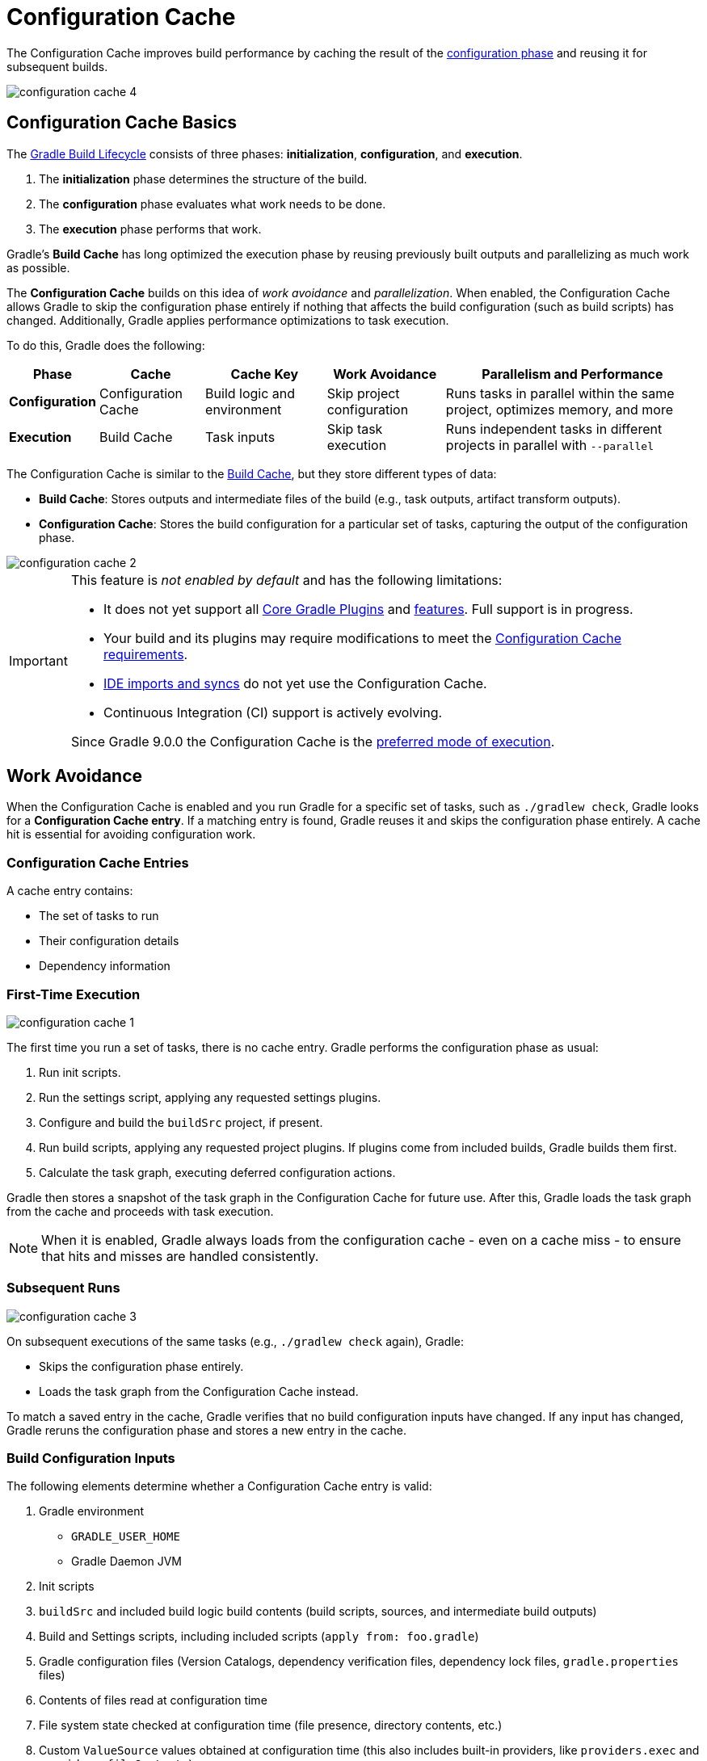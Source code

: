 // Copyright (C) 2024 Gradle, Inc.
//
// Licensed under the Creative Commons Attribution-Noncommercial-ShareAlike 4.0 International License.;
// you may not use this file except in compliance with the License.
// You may obtain a copy of the License at
//
//      https://creativecommons.org/licenses/by-nc-sa/4.0/
//
// Unless required by applicable law or agreed to in writing, software
// distributed under the License is distributed on an "AS IS" BASIS,
// WITHOUT WARRANTIES OR CONDITIONS OF ANY KIND, either express or implied.
// See the License for the specific language governing permissions and
// limitations under the License.

:gradle-issues: https://github.com/gradle/gradle/issues/

[[config_cache]]
= Configuration Cache
:keywords: configuration cache, configuration-cache, no-configuration-cache, org.gradle.configuration-cache, org.gradle.configuration-cache.problems, org.gradle.configuration-cache.max-problems, org.gradle.configuration-cache.parallel, STABLE_CONFIGURATION_CACHE,

// Run tests for snippets included in this chapter with:
// ./gradlew :docs:docsTest --tests="ExemplarExternalSamplesFunctionalTest.snippet-configuration-cache-*"
// ./gradlew :docs:docsTest --tests="ExemplarExternalSamplesFunctionalTest.snippet-value-providers-*"

The Configuration Cache improves build performance by caching the result of the <<build_lifecycle_intermediate.adoc#build_lifecycle,configuration phase>> and reusing it for subsequent builds.

image::configuration-cache-4.png[]

[[config_cache:intro]]
== Configuration Cache Basics

The <<build_lifecycle_intermediate.adoc#build_lifecycle, Gradle Build Lifecycle>> consists of three phases: **initialization**, **configuration**, and **execution**.

1. The **initialization** phase determines the structure of the build.
2. The **configuration** phase evaluates what work needs to be done.
3. The **execution** phase performs that work.

Gradle’s **Build Cache** has long optimized the execution phase by reusing previously built outputs and parallelizing as much work as possible.

The **Configuration Cache** builds on this idea of _work avoidance_ and _parallelization_.
When enabled, the Configuration Cache allows Gradle to skip the configuration phase entirely if nothing that affects the build configuration (such as build scripts) has changed.
Additionally, Gradle applies performance optimizations to task execution.

To do this, Gradle does the following:

[cols="~,~,~,~,~"]
|===
| Phase | Cache | Cache Key | Work Avoidance | Parallelism and Performance

| *Configuration* | Configuration Cache | Build logic and environment | Skip project configuration | Runs tasks in parallel within the same project, optimizes memory, and more
| *Execution* | Build Cache | Task inputs | Skip task execution | Runs independent tasks in different projects in parallel with `--parallel`

|===

The Configuration Cache is similar to the <<build_cache#build_cache,Build Cache>>, but they store different types of data:

- *Build Cache*: Stores outputs and intermediate files of the build (e.g., task outputs, artifact transform outputs).
- *Configuration Cache*: Stores the build configuration for a particular set of tasks, capturing the output of the configuration phase.

image::configuration-cache-2.png[]

[IMPORTANT]
====
This feature is _not enabled by default_ and has the following limitations:

- It does not yet support all <<configuration_cache_status.adoc#config_cache:plugins:core, Core Gradle Plugins>> and <<configuration_cache_status.adoc#config_cache:not_yet_implemented, features>>. Full support is in progress.
- Your build and its plugins may require modifications to meet the <<configuration_cache_requirements.adoc#config_cache:requirements, Configuration Cache requirements>>.
- <<config_cache:ide,IDE imports and syncs>> do not yet use the Configuration Cache.
- Continuous Integration (CI) support is actively evolving.

Since Gradle 9.0.0 the Configuration Cache is the link:https://blog.gradle.org/road-to-configuration-cache#preferred-mode-of-execution[preferred mode of execution].
====

[[config_cache:intro:how_does_it_work]]
== Work Avoidance

When the Configuration Cache is enabled and you run Gradle for a specific set of tasks, such as `./gradlew check`, Gradle looks for a *Configuration Cache entry*.
If a matching entry is found, Gradle reuses it and skips the configuration phase entirely.
A cache hit is essential for avoiding configuration work.

=== Configuration Cache Entries

A cache entry contains:

- The set of tasks to run
- Their configuration details
- Dependency information

=== First-Time Execution

image::configuration-cache-1.png[]

The first time you run a set of tasks, there is no cache entry.
Gradle performs the configuration phase as usual:

1. Run init scripts.
2. Run the settings script, applying any requested settings plugins.
3. Configure and build the `buildSrc` project, if present.
4. Run build scripts, applying any requested project plugins. If plugins come from included builds, Gradle builds them first.
5. Calculate the task graph, executing deferred configuration actions.

Gradle then stores a snapshot of the task graph in the Configuration Cache for future use.
After this, Gradle loads the task graph from the cache and proceeds with task execution.

NOTE: When it is enabled, Gradle always loads from the configuration cache - even on a cache miss - to ensure that hits and misses are handled consistently.

=== Subsequent Runs

image::configuration-cache-3.png[]

On subsequent executions of the same tasks (e.g., `./gradlew check` again), Gradle:

- Skips the configuration phase entirely.
- Loads the task graph from the Configuration Cache instead.

To match a saved entry in the cache, Gradle verifies that no build configuration inputs have changed.
If any input has changed, Gradle reruns the configuration phase and stores a new entry in the cache.

=== Build Configuration Inputs

The following elements determine whether a Configuration Cache entry is valid:

1. Gradle environment
** `GRADLE_USER_HOME`
** Gradle Daemon JVM
2. Init scripts
3. `buildSrc` and included build logic build contents (build scripts, sources, and intermediate build outputs)
4. Build and Settings scripts, including included scripts (`apply from: foo.gradle`)
5. Gradle configuration files (Version Catalogs, dependency verification files, dependency lock files, `gradle.properties` files)
6. Contents of files read at configuration time
7. File system state checked at configuration time (file presence, directory contents, etc.)
8. Custom `ValueSource` values obtained at configuration time (this also includes built-in providers, like `providers.exec` and `providers.fileContents`).
9. System properties used during the configuration phase
10. Environment variables used during the configuration phase

=== Serialization

Gradle uses an optimized serialization mechanism to store Configuration Cache entries.
It automatically serializes object graphs containing simple state or supported types.

While Configuration Cache serialization doesn't rely on Java Serialization, it understands <<configuration_cache_status.adoc#config_cache:not_yet_implemented:java_serialization, some of its features>>.
This can be used to customize serialization behavior, but incurs a performance penalty and should be avoided.

[[config_cache:intro:performance_improvements]]
== Performance Improvements

Beyond skipping the configuration phase, the Configuration Cache enhances performance in the following ways:

- *Parallel Task Execution*: When parallel execution is enabled, even tasks within the same project can be run in parallel, subject to dependency constraints.
- *Cached Dependency Resolution*: Dependency resolution results are stored and reused.

[[config_cache:in_action]]
image::configuration-cache/running-help.gif[]

[[config_cache:ide]]
== IDE Support

If you enable and configure the Configuration Cache in your `gradle.properties` file, it will be automatically enabled when your IDE delegates builds to Gradle.
No additional setup is required.

Because `gradle.properties` is typically checked into source control,
<<best_practices_general.adoc#use_the_gradle_properties_file,enabling the Configuration Cache this way will apply to your entire team>>.
If you prefer to enable it only for your local environment, you can configure it directly in your IDE instead.

NOTE: Syncing a project in an IDE does not benefit from the Configuration Cache. Only running tasks through the IDE will leverage the cache.

[[config_cache:ide:intellij]]
=== IntelliJ based IDEs

In IntelliJ IDEA or Android Studio this can be done in two ways, either globally or per run configuration.

To enable it for the whole build, go to `Run > Edit configurations...`.
This will open the IntelliJ IDEA or Android Studio dialog to configure Run/Debug configurations.
Select `Templates > Gradle` and add the necessary system properties to the `VM options` field.

For example to enable the Configuration Cache, turning problems into warnings, add the following:

[source,text]
----
-Dorg.gradle.configuration-cache=true -Dorg.gradle.configuration-cache.problems=warn
----

You can also choose to only enable it for a given run configuration.
In this case, leave the `Templates > Gradle` configuration untouched and edit each run configuration as you see fit.

Using these methods together, you can enable the Configuration Cache globally while disabling it for certain run configurations, or vice versa.

[TIP]
====
You can use the link:https://github.com/JetBrains/gradle-idea-ext-plugin[gradle-idea-ext-plugin] to configure IntelliJ run configurations from your build.

This is a good way to enable the Configuration Cache only for the IDE.
====

[[config_cache:ide:eclipse]]
=== Eclipse based IDEs

In Eclipse-based IDEs, you can enable the Configuration Cache through Buildship, either globally or per run configuration.

To enable it globally:

1. Go to `Preferences > Gradle`.
2. Add the following JVM arguments:
** `-Dorg.gradle.configuration-cache=true`
** `-Dorg.gradle.configuration-cache.problems=warn`

To enable it for a specific run configuration:

1. Open `Run Configurations....`
2. Select the desired configuration.
3. Navigate to `Project Settings`, check `Override project settings`, and add the same system properties as `JVM arguments`.

Using these methods together, you can enable the Configuration Cache globally while disabling it for certain run configurations, or vice versa.
